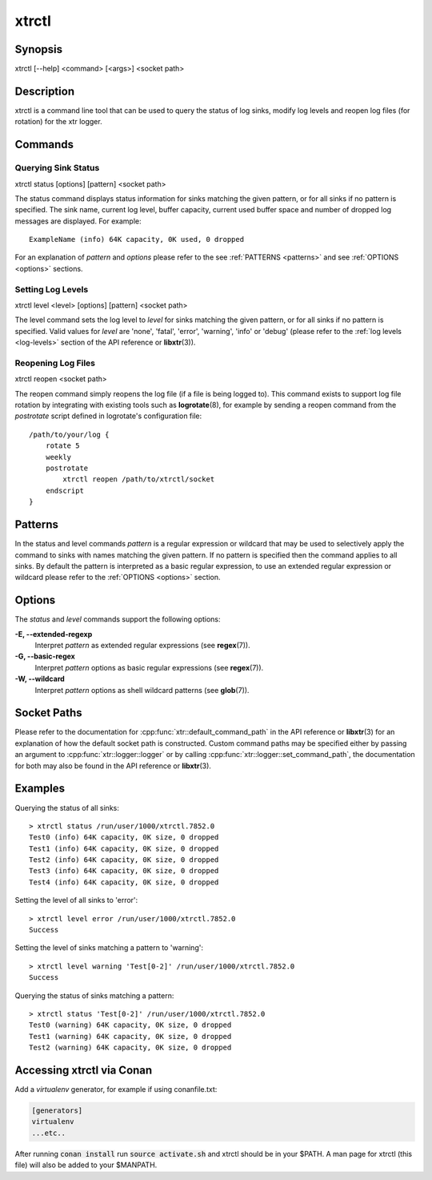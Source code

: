 .. _xtrctl:

xtrctl
======

Synopsis
--------

xtrctl [--help] <command> [<args>] <socket path>

Description
-----------

xtrctl is a command line tool that can be used to query the status of log
sinks, modify log levels and reopen log files (for rotation) for the xtr
logger.

Commands
--------

Querying Sink Status
~~~~~~~~~~~~~~~~~~~~

xtrctl status [options] [pattern] <socket path>

The status command displays status information for sinks matching the given
pattern, or for all sinks if no pattern is specified. The sink name, current
log level, buffer capacity, current used buffer space and number of dropped
log messages are displayed. For example::

    ExampleName (info) 64K capacity, 0K used, 0 dropped

For an explanation of *pattern* and *options* please refer to the
see :ref:`PATTERNS <patterns>` and see :ref:`OPTIONS <options>` sections.

Setting Log Levels
~~~~~~~~~~~~~~~~~~

xtrctl level <level> [options] [pattern] <socket path>

The level command sets the log level to *level* for sinks matching the given
pattern, or for all sinks if no pattern is specified. Valid values for *level*
are 'none', 'fatal', 'error', 'warning', 'info' or 'debug' (please refer to the
:ref:`log levels <log-levels>` section of the API reference or **libxtr**\(3\)).

.. _reopening-log-files:

Reopening Log Files
~~~~~~~~~~~~~~~~~~~

xtrctl reopen <socket path>

The reopen command simply reopens the log file (if a file is being logged to).
This command exists to support log file rotation by integrating with existing
tools such as **logrotate**\(8\), for example by sending a reopen command from
the *postrotate* script defined in logrotate's configuration file::

    /path/to/your/log {
        rotate 5
        weekly
        postrotate
            xtrctl reopen /path/to/xtrctl/socket
        endscript
    }

.. _patterns:

Patterns
--------

In the status and level commands *pattern* is a regular expression or wildcard
that may be used to selectively apply the command to sinks with names matching
the given pattern. If no pattern is specified then the command applies to all
sinks. By default the pattern is interpreted as a basic regular expression,
to use an extended regular expression or wildcard please refer to the
:ref:`OPTIONS <options>` section.

.. _options:

Options
-------

The *status* and *level* commands support the following options:

**-E, --extended-regexp**
    Interpret *pattern* as extended regular expressions (see **regex**\(7\)).

**-G, --basic-regex**
    Interpret *pattern* options as basic regular expressions (see **regex**\(7\)).

**-W, --wildcard**
    Interpret *pattern* options as shell wildcard patterns (see **glob**\(7\)).

.. _socket-paths:

Socket Paths
------------

Please refer to the documentation for :cpp:func:`xtr::default_command_path` in
the API reference or **libxtr**\(3\) for an explanation of how the default
socket path is constructed. Custom command paths may be specified either by
passing an argument to :cpp:func:`xtr::logger::logger` or by calling
:cpp:func:`xtr::logger::set_command_path`, the documentation for both may also
be found in the API reference or **libxtr**\(3\).

Examples
--------

Querying the status of all sinks::

    > xtrctl status /run/user/1000/xtrctl.7852.0 
    Test0 (info) 64K capacity, 0K size, 0 dropped
    Test1 (info) 64K capacity, 0K size, 0 dropped
    Test2 (info) 64K capacity, 0K size, 0 dropped
    Test3 (info) 64K capacity, 0K size, 0 dropped
    Test4 (info) 64K capacity, 0K size, 0 dropped

Setting the level of all sinks to 'error'::

    > xtrctl level error /run/user/1000/xtrctl.7852.0 
    Success

Setting the level of sinks matching a pattern to 'warning'::

    > xtrctl level warning 'Test[0-2]' /run/user/1000/xtrctl.7852.0 
    Success

Querying the status of sinks matching a pattern::

    > xtrctl status 'Test[0-2]' /run/user/1000/xtrctl.7852.0 
    Test0 (warning) 64K capacity, 0K size, 0 dropped
    Test1 (warning) 64K capacity, 0K size, 0 dropped
    Test2 (warning) 64K capacity, 0K size, 0 dropped

Accessing xtrctl via Conan
--------------------------

Add a `virtualenv` generator, for example if using conanfile.txt:

.. code-block:: c++

    [generators]
    virtualenv
    ...etc..

After running :code:`conan install` run :code:`source activate.sh` and xtrctl
should be in your $PATH. A man page for xtrctl (this file) will also be added
to your $MANPATH.
